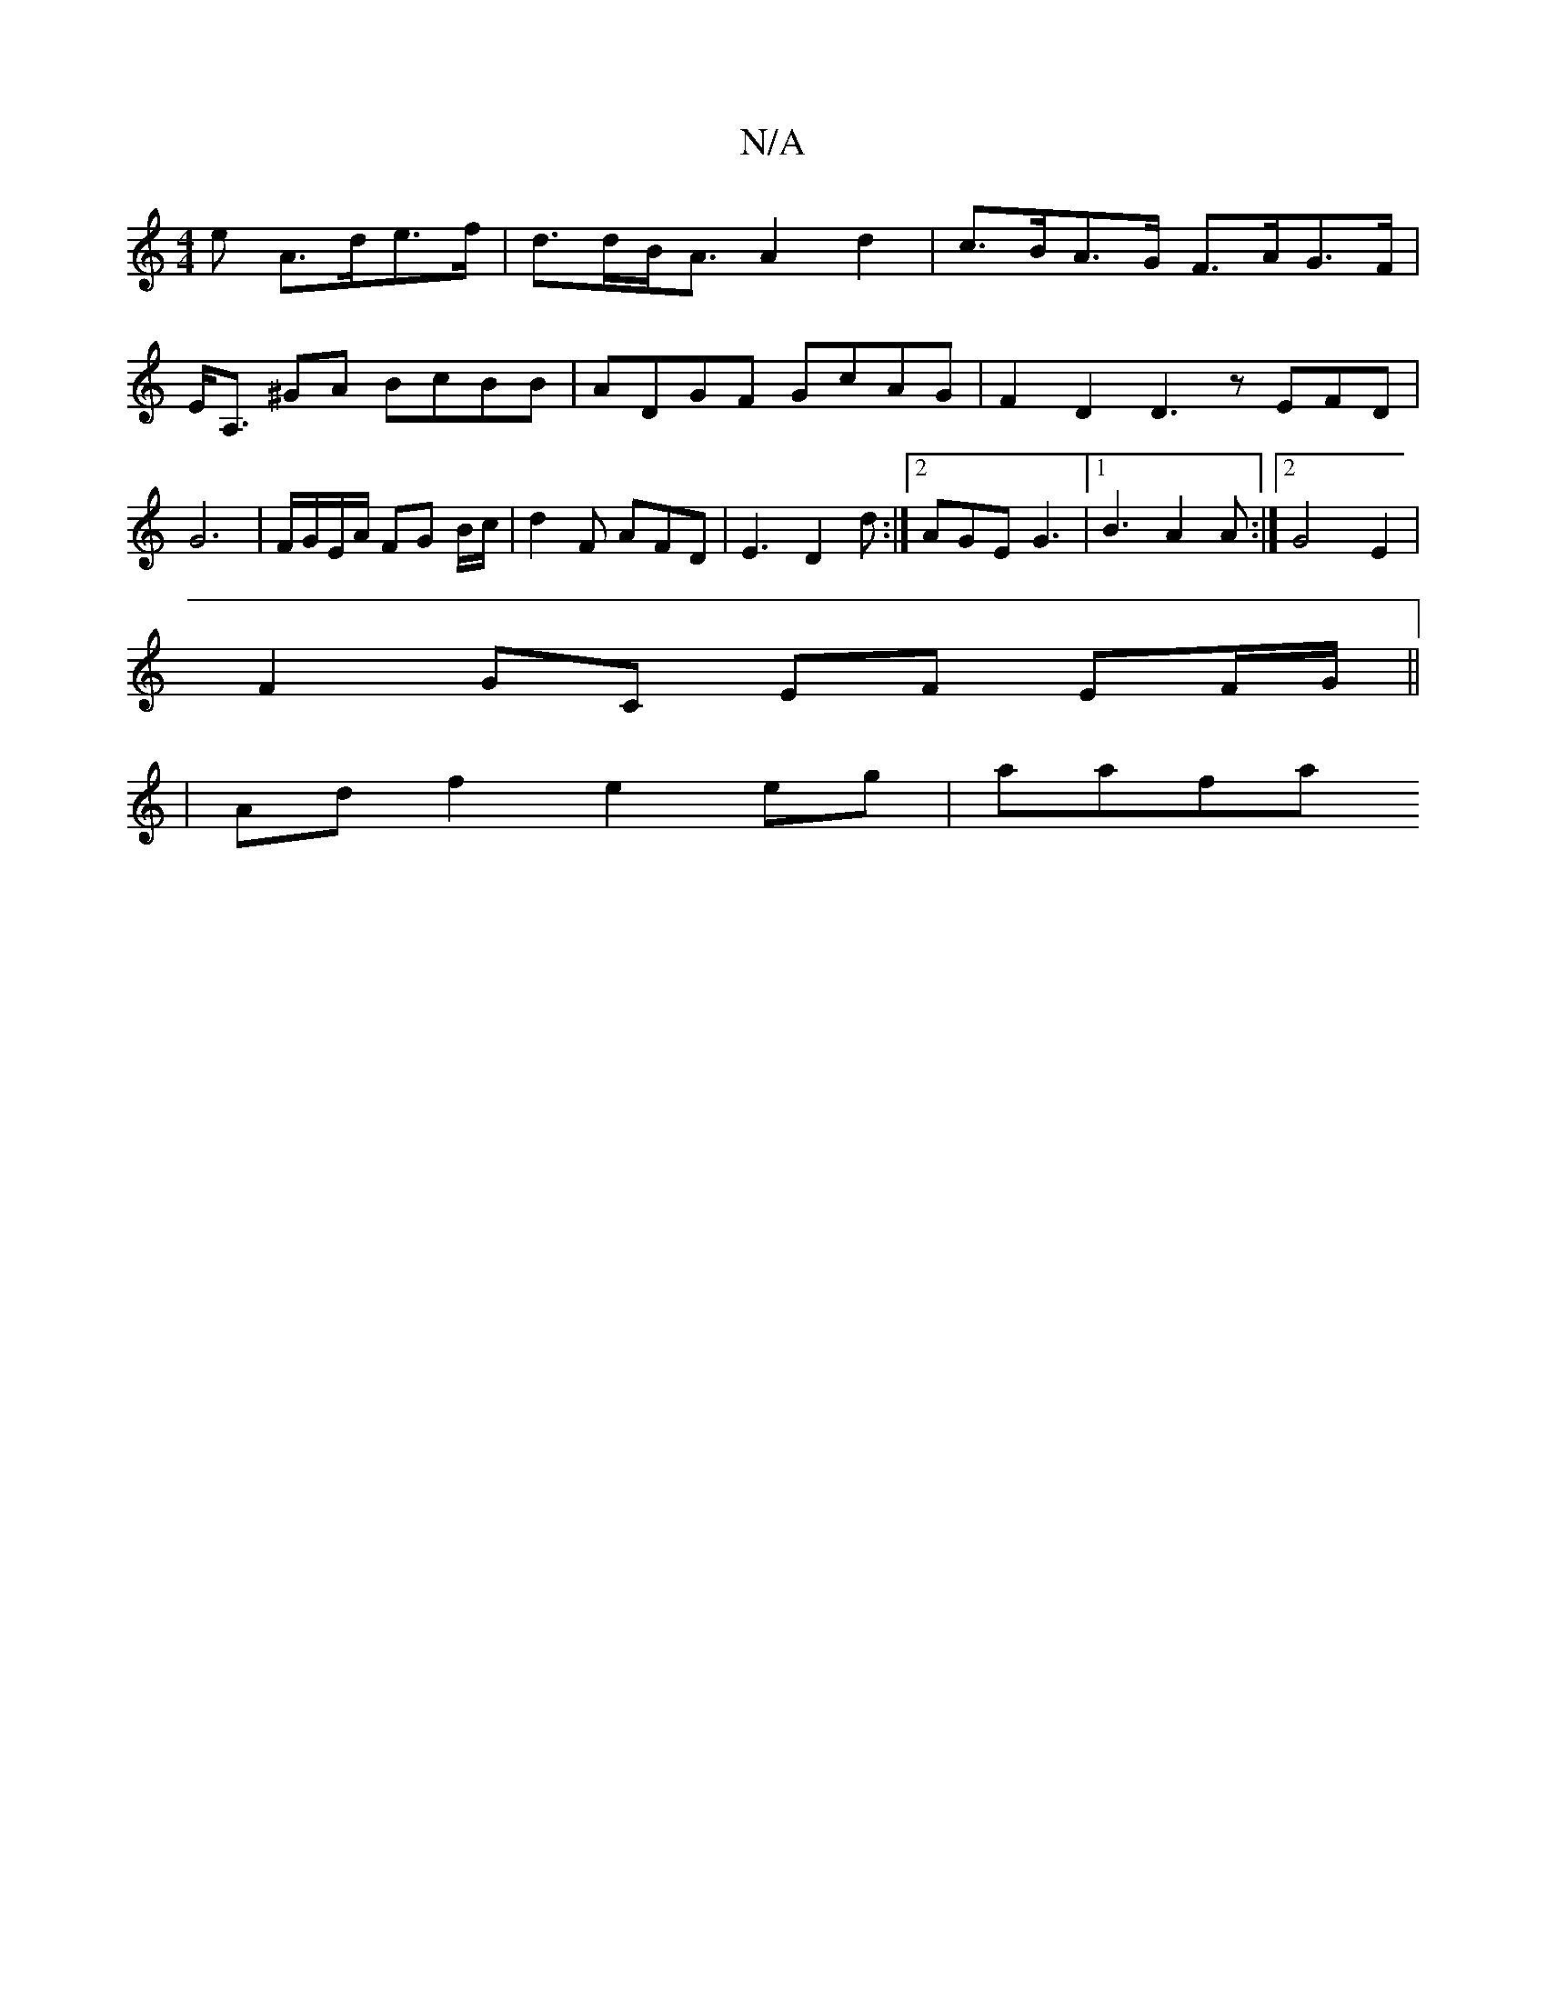 X:1
T:N/A
M:4/4
R:N/A
K:Cmajor
>e A>de>f | d>dB<A A2 d2 | c>BA>G F>AG>F | E<A, ^GA BcBB | ADGF GcAG | F2 D2 D3 z EFD | G6 | F/G/E/A/ FG B/c/| d2F AFD|E3 D2d:|2 AGE G3 |[1 B3 A2 A :|2 G4- E2 |
F2 GC EF EF/G/ ||
| Ad f2 e2 eg | aafa 